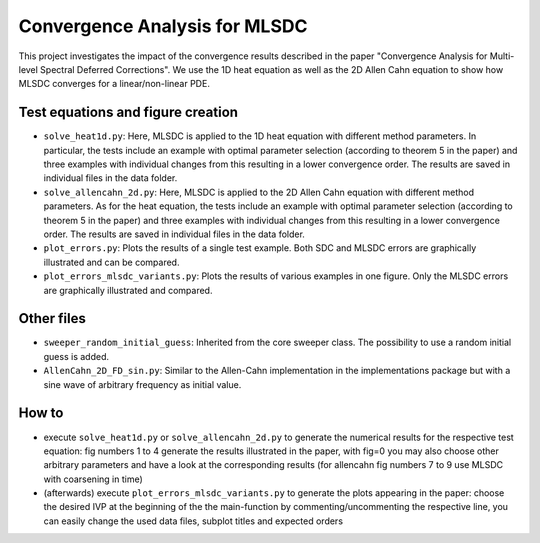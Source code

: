Convergence Analysis for MLSDC
==============================

This project investigates the impact of the convergence results described in the paper "Convergence Analysis for Multi-level Spectral Deferred Corrections".
We use the 1D heat equation as well as the 2D Allen Cahn equation to show how MLSDC converges for a linear/non-linear PDE.

Test equations and figure creation
----------------------------------

- ``solve_heat1d.py``: Here, MLSDC is applied to the 1D heat equation with different method parameters. In particular, the tests include an example with optimal parameter selection (according to theorem 5 in the paper) and three examples with individual changes from this resulting in a lower convergence order. The results are saved in individual files in the data folder.
- ``solve_allencahn_2d.py``: Here, MLSDC is applied to the 2D Allen Cahn equation with different method parameters. As for the heat equation, the tests include an example with optimal parameter selection (according to theorem 5 in the paper) and three examples with individual changes from this resulting in a lower convergence order. The results are saved in individual files in the data folder.

- ``plot_errors.py``: Plots the results of a single test example. Both SDC and MLSDC errors are graphically illustrated and can be compared.
- ``plot_errors_mlsdc_variants.py``: Plots the results of various examples in one figure. Only the MLSDC errors are graphically illustrated and compared.

Other files
----------- 
- ``sweeper_random_initial_guess``: Inherited from the core sweeper class. The possibility to use a random initial guess is added.
- ``AllenCahn_2D_FD_sin.py``: Similar to the Allen-Cahn implementation in the implementations package but with a sine wave of arbitrary frequency as initial value.

How to
------

- execute ``solve_heat1d.py`` or ``solve_allencahn_2d.py`` to generate the numerical results for the respective test equation: fig numbers 1 to 4 generate the results illustrated in the paper, with fig=0 you may also choose other arbitrary parameters and have a look at the corresponding results (for allencahn fig numbers 7 to 9 use MLSDC with coarsening in time)
- (afterwards) execute ``plot_errors_mlsdc_variants.py`` to generate the plots appearing in the paper: choose the desired IVP at the beginning of the the main-function by commenting/uncommenting the respective line, you can easily change the used data files, subplot titles and expected orders
